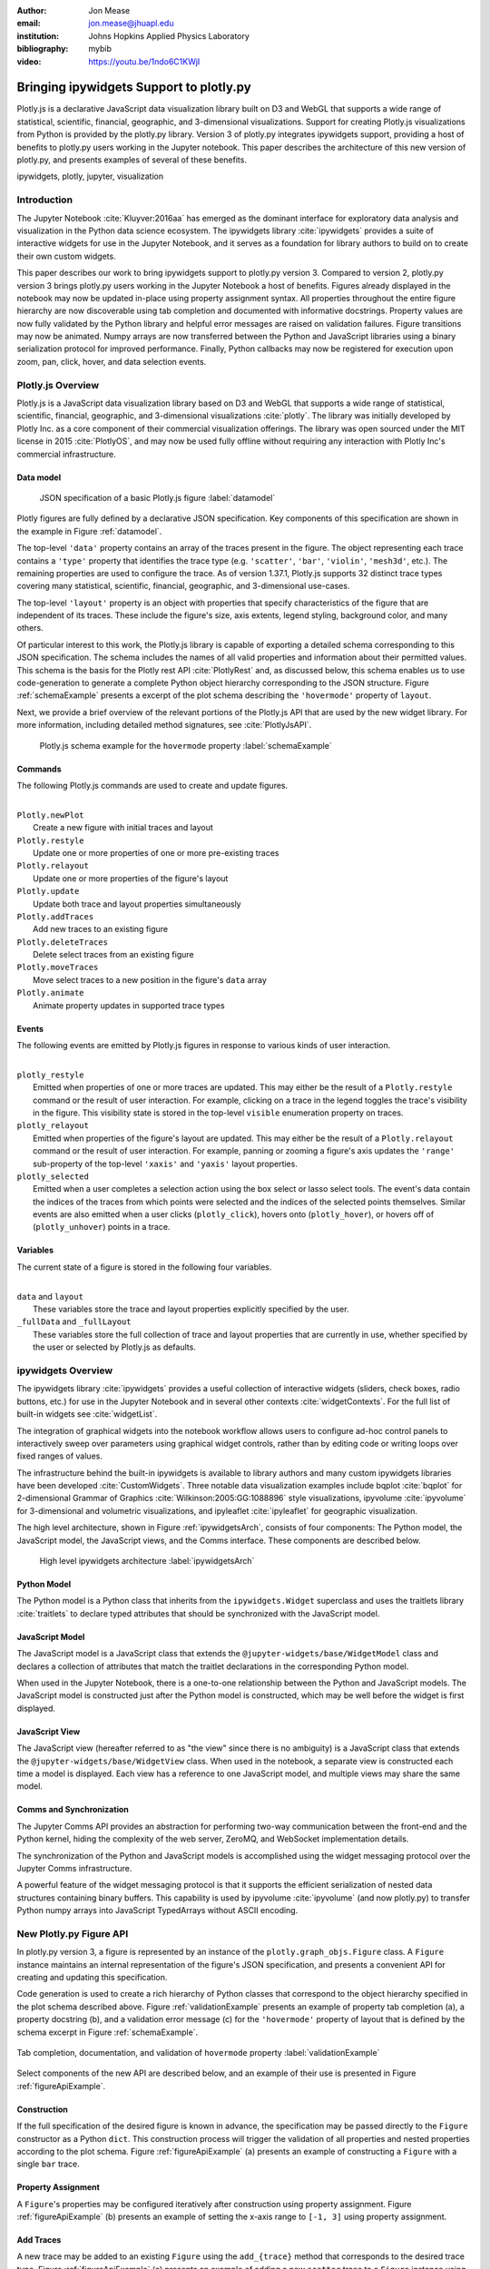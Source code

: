 :author: Jon Mease
:email: jon.mease@jhuapl.edu
:institution: Johns Hopkins Applied Physics Laboratory
:bibliography: mybib

:video: https://youtu.be/1ndo6C1KWjI

----------------------------------------
Bringing ipywidgets Support to plotly.py
----------------------------------------

.. class:: abstract

   Plotly.js is a declarative JavaScript data visualization library built on D3
   and WebGL that supports a wide range of statistical, scientific,
   financial, geographic, and 3-dimensional visualizations. Support for
   creating Plotly.js visualizations from Python is provided by the plotly.py
   library. Version 3 of plotly.py integrates ipywidgets support, providing
   a host of benefits to plotly.py users working in the Jupyter notebook.
   This paper describes the architecture of this new version of plotly.py,
   and presents examples of several of these benefits.

.. class:: keywords

   ipywidgets, plotly, jupyter, visualization

Introduction
------------
The Jupyter Notebook :cite:`Kluyver:2016aa`  has emerged as the dominant
interface for exploratory data analysis and visualization in the Python data
science ecosystem. The ipywidgets library :cite:`ipywidgets` provides a suite
of interactive widgets for use in the Jupyter Notebook, and it serves as a
foundation for library authors to build on to create their own custom widgets.

This paper describes our work to bring ipywidgets support to plotly.py
version 3.  Compared to version 2, plotly.py version 3 brings plotly.py users
working in the Jupyter Notebook a host of benefits. Figures already
displayed in the notebook may now be updated in-place using property
assignment syntax. All properties throughout the entire figure hierarchy are
now discoverable using tab completion and documented with informative
docstrings. Property values are now fully validated by the Python library and
helpful error messages are raised on validation failures. Figure transitions
may now be animated. Numpy arrays are now transferred between the Python and
JavaScript libraries using a binary serialization protocol for improved
performance. Finally, Python callbacks may now be registered for execution
upon zoom, pan, click, hover, and data selection events.

Plotly.js Overview
------------------
Plotly.js is a JavaScript data visualization library based on D3 and WebGL that
supports a wide range of statistical, scientific, financial, geographic, and
3-dimensional visualizations :cite:`plotly`.  The library was initially
developed by Plotly Inc. as a core component of their commercial
visualization offerings. The library was open sourced under the MIT license
in 2015 :cite:`PlotlyOS`, and may now be used fully offline without
requiring any interaction with Plotly Inc's commercial infrastructure.

Data model
++++++++++
.. figure:: figures/data_model_example.pdf
   :scale: 100%

   JSON specification of a basic Plotly.js figure :label:`datamodel`

Plotly figures are fully defined by a declarative JSON specification. Key
components of this specification are shown in the example in Figure
:ref:`datamodel`.

The top-level ``'data'`` property contains an array of the traces present in
the figure.  The object representing each trace contains a ``'type'``
property that identifies the trace type
(e.g. ``'scatter'``, ``'bar'``, ``'violin'``, ``'mesh3d'``, etc.).
The remaining properties are used to configure the trace.  As of version
1.37.1, Plotly.js supports 32 distinct trace types covering many statistical,
scientific, financial, geographic, and 3-dimensional use-cases.

The top-level ``'layout'`` property is an object with properties that specify
characteristics of the figure that are independent of its traces.  These
include the figure's size, axis extents, legend styling, background color, and
many others.

Of particular interest to this work, the Plotly.js library is capable of
exporting a detailed schema corresponding to this JSON specification. The
schema includes the names of all valid properties and information about
their permitted values. This schema is the basis for the Plotly rest API
:cite:`PlotlyRest` and, as discussed below, this schema
enables us to use code-generation to generate a complete Python object
hierarchy corresponding to the JSON structure. Figure :ref:`schemaExample`
presents a excerpt of the plot schema describing the ``'hovermode'``
property of ``layout``.

Next, we provide a brief overview of the relevant portions of the Plotly.js
API that are used by the new widget library.  For more information,
including detailed method signatures, see :cite:`PlotlyJsAPI`.

.. figure:: figures/schema_example.pdf
   :scale: 100%

   Plotly.js schema example for the ``hovermode`` property
   :label:`schemaExample`

Commands
++++++++
The following Plotly.js commands are used to create and update figures.

|
| ``Plotly.newPlot``
|     Create a new figure with initial traces and layout
| ``Plotly.restyle``
|     Update one or more properties of one or more pre-existing traces
| ``Plotly.relayout``
|     Update one or more properties of the figure's layout
| ``Plotly.update``
|     Update both trace and layout properties simultaneously
| ``Plotly.addTraces``
|     Add new traces to an existing figure
| ``Plotly.deleteTraces``
|     Delete select traces from an existing figure
| ``Plotly.moveTraces``
|     Move select traces to a new position in the figure's ``data`` array
| ``Plotly.animate``
|     Animate property updates in supported trace types

Events
++++++
The following events are emitted by Plotly.js figures in response to various
kinds of user interaction.

|
| ``plotly_restyle``
|     Emitted when properties of one or more traces are updated. This may
  either be the result of a ``Plotly.restyle`` command or the result of user
  interaction. For example, clicking on a trace in the legend toggles the
  trace's visibility in the figure.  This visibility state is stored in the
  top-level ``visible`` enumeration property on traces.

| ``plotly_relayout``
|     Emitted when properties of the figure's layout are updated. This may
  either be the result of a ``Plotly.relayout`` command or the result of
  user interaction.  For example, panning or zooming a figure's axis updates
  the ``'range'`` sub-property of the top-level ``'xaxis'`` and ``'yaxis'``
  layout properties.

| ``plotly_selected``
|     Emitted when a user completes a selection action using the box select or
  lasso select tools.  The event's data contain the indices of the traces
  from which points were selected and the indices of the selected points
  themselves. Similar events are also emitted when a user clicks
  (``plotly_click``), hovers onto (``plotly_hover``), or hovers off of
  (``plotly_unhover``) points in a trace.

Variables
+++++++++
The current state of a figure is stored in the following four variables.

|
| ``data`` and ``layout``
|     These variables store the trace and layout properties explicitly
  specified by the user.
| ``_fullData`` and ``_fullLayout``
|     These variables store the full collection of trace and layout properties
  that are currently in use, whether specified by the user or selected by
  Plotly.js as defaults.

ipywidgets Overview
-------------------
The ipywidgets library :cite:`ipywidgets` provides a useful collection of
interactive widgets (sliders, check boxes, radio buttons, etc.) for use in
the Jupyter Notebook and in several other contexts :cite:`widgetContexts`.
For the full list of built-in widgets see :cite:`widgetList`.

The integration of graphical widgets into the notebook workflow allows users
to configure ad-hoc control panels to interactively sweep over parameters
using graphical widget controls, rather than by editing code or writing loops
over fixed ranges of values.

The infrastructure behind the built-in ipywidgets is available to library
authors and many custom ipywidgets libraries have been developed
:cite:`CustomWidgets`.  Three notable data visualization examples include
bqplot :cite:`bqplot` for 2-dimensional Grammar of Graphics
:cite:`Wilkinson:2005:GG:1088896` style visualizations, ipyvolume
:cite:`ipyvolume` for 3-dimensional and volumetric visualizations, and
ipyleaflet :cite:`ipyleaflet` for geographic visualization.

The high level architecture, shown in Figure :ref:`ipywidgetsArch`, consists
of four components: The Python model, the JavaScript model, the JavaScript
views, and the Comms interface.  These components are described below.

.. figure:: figures/ipywidgets_arch.pdf
   :scale: 100%

   High level ipywidgets architecture :label:`ipywidgetsArch`

Python Model
++++++++++++
The Python model is a Python class that inherits from the
``ipywidgets.Widget`` superclass and uses the traitlets library
:cite:`traitlets` to declare typed attributes that should be synchronized with
the JavaScript model.

JavaScript Model
++++++++++++++++
The JavaScript model is a JavaScript class that extends the
``@jupyter-widgets/base/WidgetModel`` class and declares a collection of
attributes that match the traitlet declarations in the corresponding Python
model.

When used in the Jupyter Notebook, there is a one-to-one relationship between
the Python and JavaScript models. The JavaScript model is constructed just
after the Python model is constructed, which may be well before the widget is
first displayed.

JavaScript View
+++++++++++++++
The JavaScript view (hereafter referred to as "the view" since there is no
ambiguity) is a JavaScript class that extends the
``@jupyter-widgets/base/WidgetView`` class. When used in the notebook, a
separate view is constructed each time a model is displayed.  Each view has a
reference to one JavaScript model, and multiple views may share the same model.

Comms and Synchronization
+++++++++++++++++++++++++
The Jupyter Comms API provides an abstraction for performing two-way
communication between the front-end and the Python kernel, hiding the
complexity of the web server, ZeroMQ, and WebSocket implementation details.

The synchronization of the Python and JavaScript models is accomplished using
the widget messaging protocol over the Jupyter Comms infrastructure.

A powerful feature of the widget messaging protocol is that it supports the
efficient serialization of nested data structures containing binary buffers.
This capability is used by ipyvolume :cite:`ipyvolume` (and now plotly.py) to
transfer Python numpy arrays into JavaScript TypedArrays without ASCII encoding.

New Plotly.py Figure API
------------------------
In plotly.py version 3, a figure is represented by an instance of the
``plotly.graph_objs.Figure`` class.  A ``Figure`` instance maintains an internal
representation of the figure's JSON specification, and presents a
convenient API for creating and updating this specification.

Code generation is used to create a rich hierarchy of Python classes that
correspond to the object hierarchy specified in the plot schema
described above. Figure :ref:`validationExample` presents an example of
property tab completion (a), a property docstring (b), and a validation
error message (c) for the ``'hovermode'`` property of layout that is defined
by the schema excerpt in Figure :ref:`schemaExample`.

.. figure:: figures/validation_example.pdf
   :figclass: w
   :scale: 90%
   :align: center

   Tab completion, documentation, and validation of ``hovermode`` property
   :label:`validationExample`

Select components of the new API are described below, and an example of their
use is presented in Figure :ref:`figureApiExample`.

Construction
++++++++++++
If the full specification of the desired figure is known in advance, the
specification may be passed directly to the ``Figure`` constructor as a Python
``dict``.  This construction process will trigger the validation of all
properties and nested properties according to the plot schema.  Figure
:ref:`figureApiExample` (a) presents an example of constructing a ``Figure``
with a single ``bar`` trace.

Property Assignment
+++++++++++++++++++
A ``Figure``'s properties may be configured iteratively after construction
using property assignment. Figure :ref:`figureApiExample` (b) presents an
example of setting the x-axis range to ``[-1, 3]`` using property assignment.

Add Traces
++++++++++
A new trace may be added to an existing ``Figure`` using the ``add_{trace}``
method that corresponds to the desired trace type.  Figure
:ref:`figureApiExample` (c) presents an example of adding a new ``scatter``
trace to a ``Figure`` instance using the ``add_scatter`` method.

Batch Update
++++++++++++
Multiple properties may be updated simultaneously using a
``Figure.batch_update()`` context manager.  In this case, all property
assignments specified inside the ``batch_update`` context will be executed
simultaneously when the context exits. Figure :ref:`figureApiExample` (d)
presents an example of assigning four properties across two traces and the
layout inside a ``batch_update`` context.

Reorder Traces
++++++++++++++
The ordering of traces in the ``Figure``'s ``data`` list determines the order
in which the traces are displayed in the legend, and the colors
that are chosen for traces by default.  The trace order can be updated by
assigning to the ``data`` property a list that contains a permutation of
the figure's current traces. Figure :ref:`figureApiExample` (e) presents an
example of swapping the order of the ``bar`` and ``scatter`` traces.

Delete Traces
+++++++++++++
Traces may be deleted by omitting them from the list of traces that is
assigned to a ``Figure``'s ``data`` property. Figure
:ref:`figureApiExample` (f) presents an example of deleting the ``bar`` trace
by assigning a list that contains only the ``scatter`` trace.

Batch Animate
+++++++++++++
Multiple properties may be updated simultaneously using a
``Figure.batch_animate()`` context manager.  When applied to a ``Figure``
instance this works just like the ``batch_update`` context manager.
However, when applied to a ``FigureWidget`` instance (described below) the
Plotly.js library will attempt to smoothly animate the transition to the new
property values. Figure :ref:`figureApiExample` (g) presents an example of
animating a change in the ``Figure``'s x-axis and y-axis range extents.

.. figure:: figures/figure_api_example.pdf
   :align: center
   :figclass: w
   :scale: 100%

   New ``Figure`` API Example :label:`figureApiExample`

New Plotly.py ipywidgets Implementation
---------------------------------------
The entry point for the new ipywidgets support is the
``plotly.graph_objs.FigureWidget`` class. ``FigureWidget`` is a subclass of
``Figure`` and, as such, inherits all of the ``Figure`` characteristics
described in the previous section.

Implementing a custom ipywidgets library for Plotly.js presents some
architectural challenges. Plotly.js does not expose a model-view separation,
each figure stores its own data locally in the figure's root DOM element.
This means that each ipywidgets JavaScript view will necessarily be an
independent Plotly.js figure instance with its own data. As such, we must
take responsibility for keeping the JavaScript model in sync with the state
of the Plotly.js figures in each view.

An additional performance-based architectural restriction is that as few
properties as possible should be transferred between the Python and JavaScript
models. This restriction eliminates solutions that require serialization of the
entire plot specification when only a subset of the properties are modified.

The following sections describe our solution to these challenges.

Python to JavaScript Synchronization
------------------------------------
Python to JavaScript synchronization is achieved by translating Python
``FigureWidget`` mutation operations into Plotly.js API commands. These
commands, and their associated data, are transferred to the JavaScript model
and views using the widget messaging protocol, over the Jupyter Comms
infrastructure, as described above.  The views are updated by executing the
specified Plotly.js command, and the JavaScript model is updated manually in
a consistent fashion.

.. figure:: figures/plotlyjs_commands_example.pdf
   :align: center
   :figclass: w
   :scale: 100%

   Plotly.js commands corresponding to operations in Figure
   :ref:`figureApiExample` if the ``Figure`` class is replaced by
   ``FigureWidget`` :label:`exampleCommands`

Construction
++++++++++++
Construction operations are translated into ``Plotly.newPlot`` commands.
Figure :ref:`exampleCommands` (a) presents an example of the ``newPlot``
command that results from the construction operation in Figure
:ref:`figureApiExample` (a) if the ``Figure`` class is replaced by
``FigureWidget``.

Property Assignment
+++++++++++++++++++
Trace property assignments are translated into ``Plotly.restyle`` commands,
and layout property assignments are translated into ``Plotly.relayout``
commands. Figure :ref:`exampleCommands` (b) presents an example of the
``relayout`` command that results from the property assignment operation in
Figure :ref:`figureApiExample` (b).

Add Traces
++++++++++
Add trace operations are translated into ``Plotly.addTraces`` commands.
Figure :ref:`exampleCommands` (c) presents an example of the ``addTraces``
command that results from the ``add_scatter`` operation in
:ref:`figureApiExample` (c).

Batch Update
++++++++++++
Batch update operations are translated in to ``Plotly.update`` commands.
Figure :ref:`exampleCommands` (d) presents an example of the ``update``
command that results from the ``batch_update`` operation in
:ref:`figureApiExample` (d).

Reorder Traces
++++++++++++++
Trace reordering operations are translated into ``Plotly.moveTraces`` commands.
Figure :ref:`exampleCommands` (e) presents an example of the ``moveTraces``
command that results from the ``data`` assignment operation in
:ref:`figureApiExample` (e).

Delete Traces
+++++++++++++
Trace deletion operations are translated into ``Plotly.deleteTraces`` commands.
Figure :ref:`exampleCommands` (f) presents an example of the ``deleteTraces``
command that results from the ``data`` assignment operation in
:ref:`figureApiExample` (f).

Batch Animate
+++++++++++++
Batch animate operations are translated into ``Plotly.animate`` commands.
Figure :ref:`exampleCommands` (g) presents an example of the ``animate``
command that results from the ``batch_animate`` operation in
:ref:`figureApiExample` (g).

JavaScript to Python Synchronization
------------------------------------
JavaScript to Python synchronization is required when a user interacts with a
Plotly.js figure in a view in such a way that the figure's internal
specification is modified. For example, the action of zooming or panning a
figure causes a modification to the figure's x-axis and y-axis range properties.

To maintain consistency, views listen for ``plotly_restyle`` and
``plotly_relayout`` events and forward these commands to the Python model.
The Python model then applies the command to itself and forwards the command
to the Java Script model and any additional views.

Property change callbacks
+++++++++++++++++++++++++
Python functions may be registered for execution when particular trace
or layout properties are modified by using the ``on_change`` method. This
method is available on all compound objects in the figure hierarchy.

Figure :ref:`zoomExample` presents an example of constructing and displaying a
``FigureWidget`` instance (a) and then registering the ``handle_zoom`` function
for execution when the ``range`` sub-property of either the ``xaxis`` or the
``yaxis`` properties is changed (b).

Next, the zoom tool is used to select a region that extends from 0 to 1 on the
x-axis and from 1.5 to 2.5 on the y-axis (c).  The Plotly.js figure that
executes the zoom action emits a ``plotly_relayout`` event (d) which the view
forwards to the Python model (e).  The Python model applies the update to
itself and then sends a ``relayout`` message to the JavaScript model (f) and
any additional JavaScript views (g).  Finally, the Python model executes any
callback functions registered on the ``range`` sub-property of ``xaxis`` or
``yaxis`` (h).

.. figure:: figures/zoom_example.pdf
   :scale: 100%

   Zoom property change callback example :label:`zoomExample`

Point interaction callbacks
+++++++++++++++++++++++++++
As discussed above, a Plotly.js figure emits events when a user
interacts with a trace by clicking (``plotly_click``),
hovering onto (``plotly_hover``), hovering off of (``plotly_unhover``), or
selecting (``plotly_selected``) points. Trace objects in plotly.py now
support the registration of Python callbacks to be executed when these events
occur.

Figure :ref:`selectionExample` presents an example of constructing and
displaying a  ``FigureWidget`` instance with a ``scattergl`` trace containing
100,000 normally distributed points (a).  The ``scattergl`` trace is a WebGL
optimized version of the SVG-based ``scatter`` trace used in previous examples.

Trace markers are configured to be colored based on a color scale and a
numeric vector.  The ``cmin`` and ``cmax`` properties specify that
``color`` values of 0 should be mapped to the bottom of the color scale
(light gray for the default scale) and values of 1 should be mapped to the
top of the color scale (dark red for the default scale).  The color vector is
initialized to all zeros so all points are initially light gray in color.

Next, the ``brush`` function is defined and then registered with the trace for
execution when a selection event occurs using the trace's ``on_selection``
method (b). The first argument to the ``brush`` function is the trace that
was selected (the ``scattergl`` trace in this case) and the second argument
is a list of the indices of the points that were selected.

The box select tool is used to select a rectangular region of points (c). This
triggers the execution of the ``brush`` function. The ``brush`` function
updates the marker's ``color`` property to be an array where the
elements corresponding to selected points have a value of 1 and all other
elements have a value of 0. Due to the marker color configuration
described above, this causes the selected points to be displayed in dark red.

It is significant to note that even though there are 100,000 points,
the time to display the initial figure and the time to update point
colors based on a new selection are each less than one second. This latency
level is enabled by the efficient transfer of numpy arrays to the JavaScript
front-end as binary buffers over the Jupyter Comms interface, and by the
WebGL accelerated implementation of the ``scattergl`` trace.

.. figure:: figures/selection_example.pdf
   :scale: 100%

   Data selection and brushing example :label:`selectionExample`

Default Properties
++++++++++++++++++
Plotly.js provides a flexible range of configuration options to control
the appearance of a figure's traces and layout, and it will attempt to
compute reasonable defaults for properties not specified by the user.

To improve the experience of interactively refining a figure's appearance,
it is very helpful to provide the user with the default values of unspecified
properties. For example, if a user would like to specify a ``scatter`` trace
marker size that is slightly larger than the default, it is very helpful for
the user to know that the default value is 6.

Default property information for traces may be determined by comparing the
``data`` and ``_fullData`` variables of the Plotly.js figure. Any property
value specified in ``_fullData`` that is not specified in ``data`` is
considered a default property value. Similarly, the ``layout`` and
``_fullLayout`` variables may be used to determine default values for layout
properties.

Default properties are transferred from a view to the Python model upon any
change to the Plotly.js figure. These default property values are then returned
by the Python model during property access when no user specified value is
available.

Conclusion
----------
The integration of plotly.py version 3 with the ipywidgets library brings a
wide range of benefits to plotly.py users working in the Jupyter Notebook.
Figure properties are now easily discoverable through the use of tab
completion, and they are understandable thanks to the presence of detailed
docstrings. This greatly reduces the need for users to interrupt their
analysis workflow to consult external documentation resources.

All of these properties may be updated using property assignment syntax and
the updates are immediately applied to all of the displayed views of the
figure. This allows users to begin the visualization process with simple
figures, and then iteratively refine them.

These iterative updates transfer as few properties from Python to JavaScript
as possible, and numpy arrays are transferred as binary buffers without ASCII
encoding.  Combined with the Plotly.js library's performance optimized WebGL
trace types, this allows users to create and interactively explore
visualizations of data sets with hundreds of thousands of points.

Plotly figures may now be arranged in custom layouts with other ipywidgets,
and Python functions may now be registered for execution in response to figure
interactions including pan, zoom, click, hover, and selection.  These
features allow users to create rich dashboards right in the notebook.

In total, the integration of ipywidgets support in plotly.py version 3
dramatically enhances the interactive data visualization experience for
plotly.py users working in the Jupyter Notebook, and we are excited to see what
the SciPy community will build with these new tools.

Acknowledgements
----------------
The development of the ipywidgets integration was supported by the Johns
Hopkins Applied Physics Laboratory. The integration of this work into
plotly.py version 3 was additionally supported by Plotly Inc.
